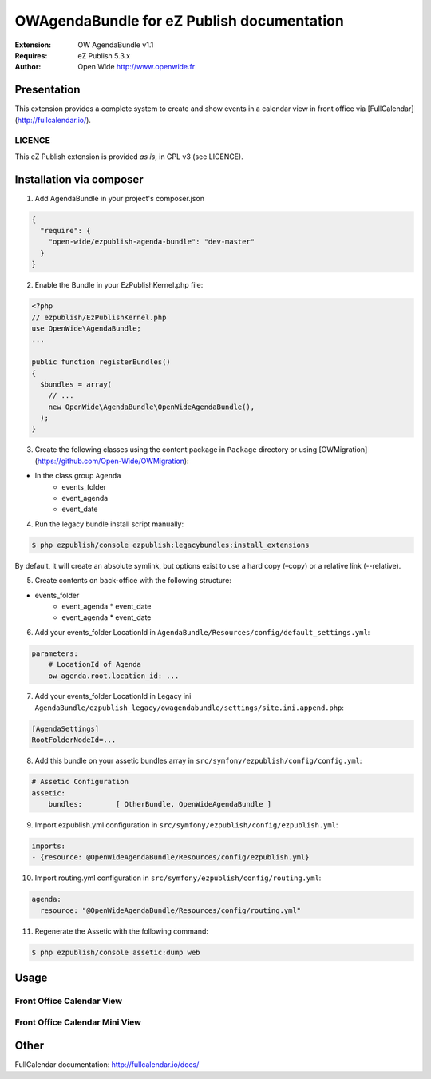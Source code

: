 ===========================================
OWAgendaBundle for eZ Publish documentation
===========================================

.. image:: https://github.com/Open-Wide/OWAgendaBundle/raw/master/doc/images/Open-Wide_logo.png

:Extension: OW AgendaBundle v1.1
:Requires: eZ Publish 5.3.x
:Author: Open Wide http://www.openwide.fr

Presentation
============

This extension provides a complete system to create and show events in a calendar view in front office via [FullCalendar](http://fullcalendar.io/).

LICENCE
-------
This eZ Publish extension is provided *as is*, in GPL v3 (see LICENCE).

Installation via composer
=========================

1. Add AgendaBundle in your project's composer.json

.. code-block:: json

    {
      "require": {
        "open-wide/ezpublish-agenda-bundle": "dev-master"
      }
    }


2. Enable the Bundle in your EzPublishKernel.php file:

.. code-block:: php

    <?php
    // ezpublish/EzPublishKernel.php
    use OpenWide\AgendaBundle;
    ...

    public function registerBundles()
    {
      $bundles = array(
        // ...
        new OpenWide\AgendaBundle\OpenWideAgendaBundle(),
      );
    }


3. Create the following classes using the content package in ``Package`` directory or using [OWMigration](https://github.com/Open-Wide/OWMigration):


* In the class group ``Agenda``
    * events_folder
    * event_agenda
    * event_date


4. Run the legacy bundle install script manually:

.. code-block:: sh

    $ php ezpublish/console ezpublish:legacybundles:install_extensions


By default, it will create an absolute symlink, but options exist to use a hard copy (–copy) or a relative link (--relative).


5. Create contents on back-office with the following structure:


* events_folder
    * event_agenda
      * event_date
    * event_agenda
      * event_date


6. Add your events_folder LocationId in ``AgendaBundle/Resources/config/default_settings.yml``:

.. code-block:: yml

    parameters:
        # LocationId of Agenda
        ow_agenda.root.location_id: ...


7. Add your events_folder LocationId in Legacy ini ``AgendaBundle/ezpublish_legacy/owagendabundle/settings/site.ini.append.php``:

.. code-block:: ini

    [AgendaSettings]
    RootFolderNodeId=...


8. Add this bundle on your assetic bundles array in ``src/symfony/ezpublish/config/config.yml``:


.. code-block:: yml

    # Assetic Configuration
    assetic:
        bundles:        [ OtherBundle, OpenWideAgendaBundle ]


9. Import ezpublish.yml configuration in ``src/symfony/ezpublish/config/ezpublish.yml``:


.. code-block:: yml

    imports:
    - {resource: @OpenWideAgendaBundle/Resources/config/ezpublish.yml}


10. Import routing.yml configuration in ``src/symfony/ezpublish/config/routing.yml``:


.. code-block:: yml

    agenda:
      resource: "@OpenWideAgendaBundle/Resources/config/routing.yml"


11. Regenerate the Assetic with the following command:


.. code-block:: sh

    $ php ezpublish/console assetic:dump web



Usage
=====

Front Office Calendar View
--------------------------
.. image:: https://github.com/Open-Wide/OWAgendaBundle/raw/master/doc/images/calendar.png


Front Office Calendar Mini View
--------------------------
.. image:: https://github.com/Open-Wide/OWAgendaBundle/raw/master/doc/images/calendar_mini.png


Other
=====

FullCalendar documentation: http://fullcalendar.io/docs/
